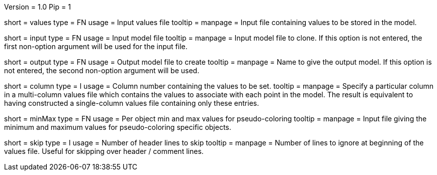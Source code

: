 Version = 1.0
Pip = 1

[Field = ValueFile]
short = values
type = FN
usage = Input values file
tooltip = 
manpage = Input file containing values to be stored in the model. 

[Field = InputFile]
short = input
type = FN
usage = Input model file
tooltip = 
manpage = Input model file to clone. If this option is not entered, 
the first non-option argument will be used for the input file.

[Field = OutputFile]
short = output
type = FN
usage = Output model file to create
tooltip = 
manpage = Name to give the output model. If this option is not entered,
the second non-option argument will be used.

[Field = ColumnNumber]
short = column
type = I
usage = Column number containing the values to be set.
tooltip = 
manpage = Specify a particular column in a multi-column values file 
which contains the values to associate with each point in the model. 
The result is equivalent to having constructed a single-column values
file containing only these entries. 

[Field = MinMaxFile]
short = minMax
type = FN
usage = Per object min and max values for pseudo-coloring
tooltip = 
manpage = Input file giving the minimum and maximum values for 
pseudo-coloring specific objects.

[Field = SkipLines]
short = skip
type = I
usage = Number of header lines to skip
tooltip = 
manpage = Number of lines to ignore at beginning of the values file.
Useful for skipping over header / comment lines.

